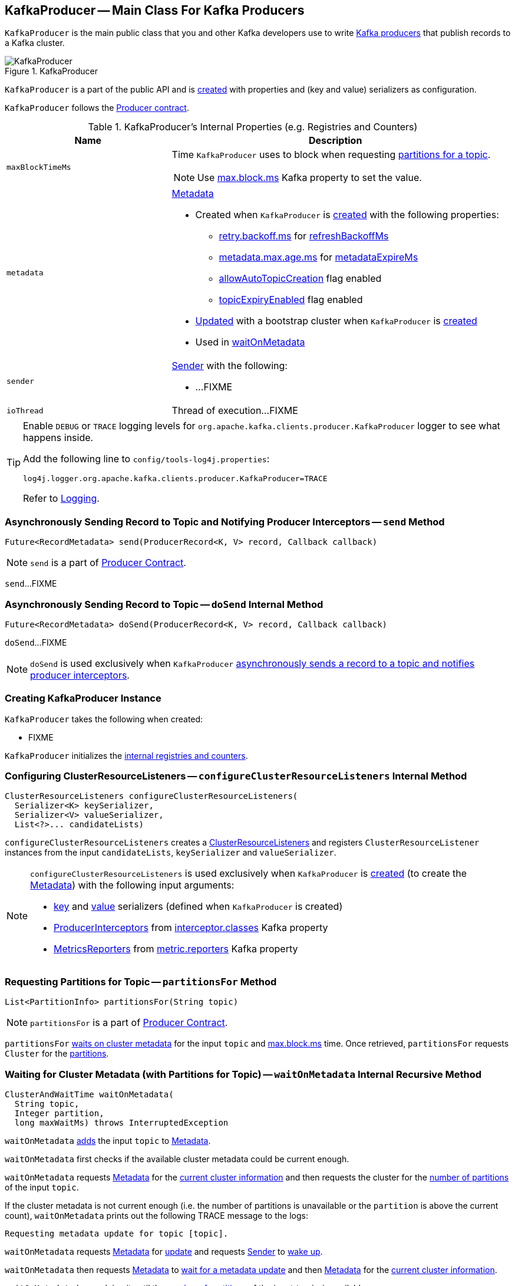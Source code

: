 == [[KafkaProducer]] KafkaProducer -- Main Class For Kafka Producers

`KafkaProducer` is the main public class that you and other Kafka developers use to write link:kafka-producers.adoc[Kafka producers] that publish records to a Kafka cluster.

.KafkaProducer
image::images/KafkaProducer.png[align="center"]

`KafkaProducer` is a part of the public API and is <<creating-instance, created>> with properties and (key and value) serializers as configuration.

`KafkaProducer` follows the link:kafka-Producer.adoc[Producer contract].

[[internal-registries]]
.KafkaProducer's Internal Properties (e.g. Registries and Counters)
[cols="1,2",options="header",width="100%"]
|===
| Name
| Description

| [[maxBlockTimeMs]] `maxBlockTimeMs`
a| Time `KafkaProducer` uses to block when requesting <<partitionsFor, partitions for a topic>>.

NOTE: Use link:kafka-properties.adoc#max.block.ms[max.block.ms] Kafka property to set the value.

| [[metadata]] `metadata`
a| link:kafka-Metadata.adoc[Metadata]

* Created when `KafkaProducer` is <<creating-instance, created>> with the following properties:
** link:kafka-properties-retry-backoff-ms.adoc[retry.backoff.ms] for link:kafka-Metadata.adoc#refreshBackoffMs[refreshBackoffMs]
** link:kafka-properties.adoc#metadata.max.age.ms[metadata.max.age.ms] for link:kafka-Metadata.adoc#metadataExpireMs[metadataExpireMs]
** link:kafka-Metadata.adoc#allowAutoTopicCreation[allowAutoTopicCreation] flag enabled
** link:kafka-Metadata.adoc#topicExpiryEnabled[topicExpiryEnabled] flag enabled

* link:kafka-Metadata.adoc#update[Updated] with a bootstrap cluster when `KafkaProducer` is <<creating-instance, created>>

* Used in <<waitOnMetadata, waitOnMetadata>>

| [[sender]] `sender`
a| link:kafka-Sender.adoc[Sender] with the following:

* ...FIXME

| [[ioThread]] `ioThread`
a| Thread of execution...FIXME
|===

[[logging]]
[TIP]
====
Enable `DEBUG` or `TRACE` logging levels for `org.apache.kafka.clients.producer.KafkaProducer` logger to see what happens inside.

Add the following line to `config/tools-log4j.properties`:

```
log4j.logger.org.apache.kafka.clients.producer.KafkaProducer=TRACE
```

Refer to link:kafka-logging.adoc[Logging].
====

=== [[send]] Asynchronously Sending Record to Topic and Notifying Producer Interceptors -- `send` Method

[source, scala]
----
Future<RecordMetadata> send(ProducerRecord<K, V> record, Callback callback)
----

NOTE: `send` is a part of link:kafka-Producer.adoc#send[Producer Contract].

`send`...FIXME

=== [[doSend]] Asynchronously Sending Record to Topic -- `doSend` Internal Method

[source, scala]
----
Future<RecordMetadata> doSend(ProducerRecord<K, V> record, Callback callback)
----

`doSend`...FIXME

NOTE: `doSend` is used exclusively when `KafkaProducer` <<send, asynchronously sends a record to a topic and notifies producer interceptors>>.

=== [[creating-instance]] Creating KafkaProducer Instance

`KafkaProducer` takes the following when created:

* FIXME

`KafkaProducer` initializes the <<internal-registries, internal registries and counters>>.

=== [[configureClusterResourceListeners]] Configuring ClusterResourceListeners -- `configureClusterResourceListeners` Internal Method

[source, java]
----
ClusterResourceListeners configureClusterResourceListeners(
  Serializer<K> keySerializer,
  Serializer<V> valueSerializer,
  List<?>... candidateLists)
----

`configureClusterResourceListeners` creates a link:kafka-ClusterResourceListener.adoc#ClusterResourceListeners[ClusterResourceListeners] and registers `ClusterResourceListener` instances from the input `candidateLists`, `keySerializer` and `valueSerializer`.

[NOTE]
====
`configureClusterResourceListeners` is used exclusively when `KafkaProducer` is <<creating-instance, created>> (to create the <<metadata, Metadata>>) with the following input arguments:

* <<keySerializer, key>> and <<valueSerializer, value>> serializers (defined when `KafkaProducer` is created)

* link:kafka-ProducerInterceptor.adoc[ProducerInterceptors] from link:kafka-properties.adoc#interceptor.classes[interceptor.classes] Kafka property

* link:kafka-MetricsReporter.adoc[MetricsReporters] from link:kafka-properties.adoc#metric_reporters[metric.reporters] Kafka property
====

=== [[partitionsFor]] Requesting Partitions for Topic -- `partitionsFor` Method

[source, scala]
----
List<PartitionInfo> partitionsFor(String topic)
----

NOTE: `partitionsFor` is a part of link:kafka-Producer.adoc#partitionsFor[Producer Contract].

`partitionsFor` <<waitOnMetadata, waits on cluster metadata>> for the input `topic` and <<maxBlockTimeMs, max.block.ms>> time. Once retrieved, `partitionsFor` requests `Cluster` for the link:kafka-Cluster.adoc#partitionsForTopic[partitions].

=== [[waitOnMetadata]] Waiting for Cluster Metadata (with Partitions for Topic) -- `waitOnMetadata` Internal Recursive Method

[source, scala]
----
ClusterAndWaitTime waitOnMetadata(
  String topic,
  Integer partition,
  long maxWaitMs) throws InterruptedException
----

`waitOnMetadata` link:kafka-Metadata.adoc#add[adds] the input `topic` to <<metadata, Metadata>>.

`waitOnMetadata` first checks if the available cluster metadata could be current enough.

`waitOnMetadata` requests <<metadata, Metadata>> for the link:kafka-Metadata.adoc#fetch[current cluster information] and then requests the cluster for the link:kafka-Cluster.adoc#partitionCountForTopic[number of partitions] of the input `topic`.

If the cluster metadata is not current enough (i.e. the number of partitions is unavailable or the `partition` is above the current count), `waitOnMetadata` prints out the following TRACE message to the logs:

```
Requesting metadata update for topic [topic].
```

`waitOnMetadata` requests <<metadata, Metadata>> for link:kafka-Metadata.adoc#requestUpdate[update] and requests <<sender, Sender>> to link:kafka-Sender.adoc#wakeup[wake up].

`waitOnMetadata` then requests <<metadata, Metadata>> to link:kafka-Metadata.adoc#awaitUpdate[wait for a metadata update] and then <<metadata, Metadata>> for the link:kafka-Metadata.adoc#fetch[current cluster information].

`waitOnMetadata` keeps doing it until the link:kafka-Cluster.adoc#partitionCountForTopic[number of partitions] of the input `topic` is available.

`waitOnMetadata` reports a `TimeoutException` when `maxWaitMs` has elapsed.

```
Failed to update metadata after [maxWaitMs] ms.
```

`waitOnMetadata` reports a `TopicAuthorizationException` when the access to the `topic` is unauthorized.

`waitOnMetadata` reports a `KafkaException` when the `partition` is above the number of available partitions.

```
Invalid partition given with record: [partition] is not in the range [0...[partitionsCount]).
```

NOTE: `waitOnMetadata` is used when `KafkaProducer` <<partitionsFor, requests partitions for a topic>> and <<doSend, asynchronously sends a record to a topic>>.
